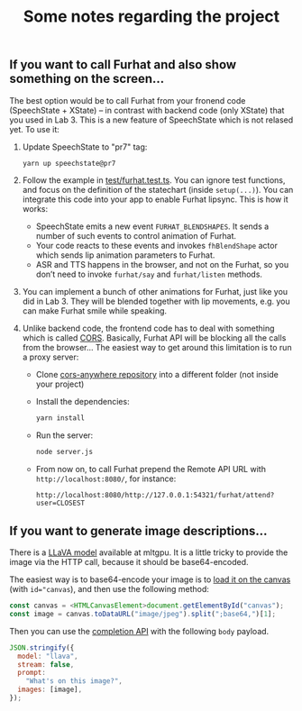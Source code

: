 #+TITLE: Some notes regarding the project
** If you want to call Furhat and also show something on the screen...

The best option would be to call Furhat from your fronend code
(SpeechState + XState) -- in contrast with backend code (only XState)
that you used in Lab 3. This is a new feature of SpeechState which is
not relased yet. To use it:

1. Update SpeechState to "pr7" tag:
   #+begin_src sh
   yarn up speechstate@pr7  
   #+end_src
2. Follow the example in [[https://github.com/vladmaraev/speechstate/blob/ea1c6e11c3ccd99044644e644dbc7645cc67a420/test/furhat.test.ts][test/furhat.test.ts]]. You can ignore test
   functions, and focus on the definition of the statechart (inside
   ~setup(...)~). You can integrate this code into your app to enable
   Furhat lipsync. This is how it works:
   - SpeechState emits a new event ~FURHAT_BLENDSHAPES~. It sends a
     number of such events to control animation of Furhat. 
   - Your code reacts to these events and invokes ~fhBlendShape~ actor
     which sends lip animation parameters to Furhat.
   - ASR and TTS happens in the browser, and not on the Furhat, so you
     don’t need to invoke ~furhat/say~ and ~furhat/listen~ methods.
3. You can implement a bunch of other animations for Furhat, just like
   you did in Lab 3. They will be blended together with lip movements,
   e.g. you can make Furhat smile while speaking.
4. Unlike backend code, the frontend code has to deal with something
   which is called [[https://developer.mozilla.org/en-US/docs/Web/HTTP/CORS][CORS]]. Basically, Furhat API will be blocking all
   the calls from the browser... The easiest way to get around this
   limitation is to run a proxy server:
   - Clone [[https://github.com/Rob--W/cors-anywhere][cors-anywhere repository]] into a different folder (not inside your project)
   - Install the dependencies:
     #+begin_src sh
       yarn install
     #+end_src
   - Run the server:
     #+begin_src sh
       node server.js
     #+end_src
   - From now on, to call Furhat prepend the Remote API URL with
     ~http://localhost:8080/~, for instance:
     #+begin_src
       http://localhost:8080/http://127.0.0.1:54321/furhat/attend?user=CLOSEST
     #+end_src
** If you want to generate image descriptions...
There is a [[https://ollama.com/library/llava/tags][LLaVA model]] available at mltgpu. It is a little tricky to
provide the image via the HTTP call, because it should be base64-encoded.

The easiest way is to base64-encode your image is to [[https://developer.mozilla.org/en-US/docs/Web/API/Canvas_API][load it on the
canvas]] (with ~id="canvas~), and then use the following method:

#+begin_src typescript
  const canvas = <HTMLCanvasElement>document.getElementById("canvas");
  const image = canvas.toDataURL("image/jpeg").split(";base64,")[1];
#+end_src

Then you can use the [[https://github.com/ollama/ollama/blob/main/docs/api.md#generate-a-completion][completion API]] with the following ~body~ payload.

#+begin_src js
JSON.stringify({
  model: "llava",
  stream: false,
  prompt:
    "What's on this image?",
  images: [image],
});
#+end_src
